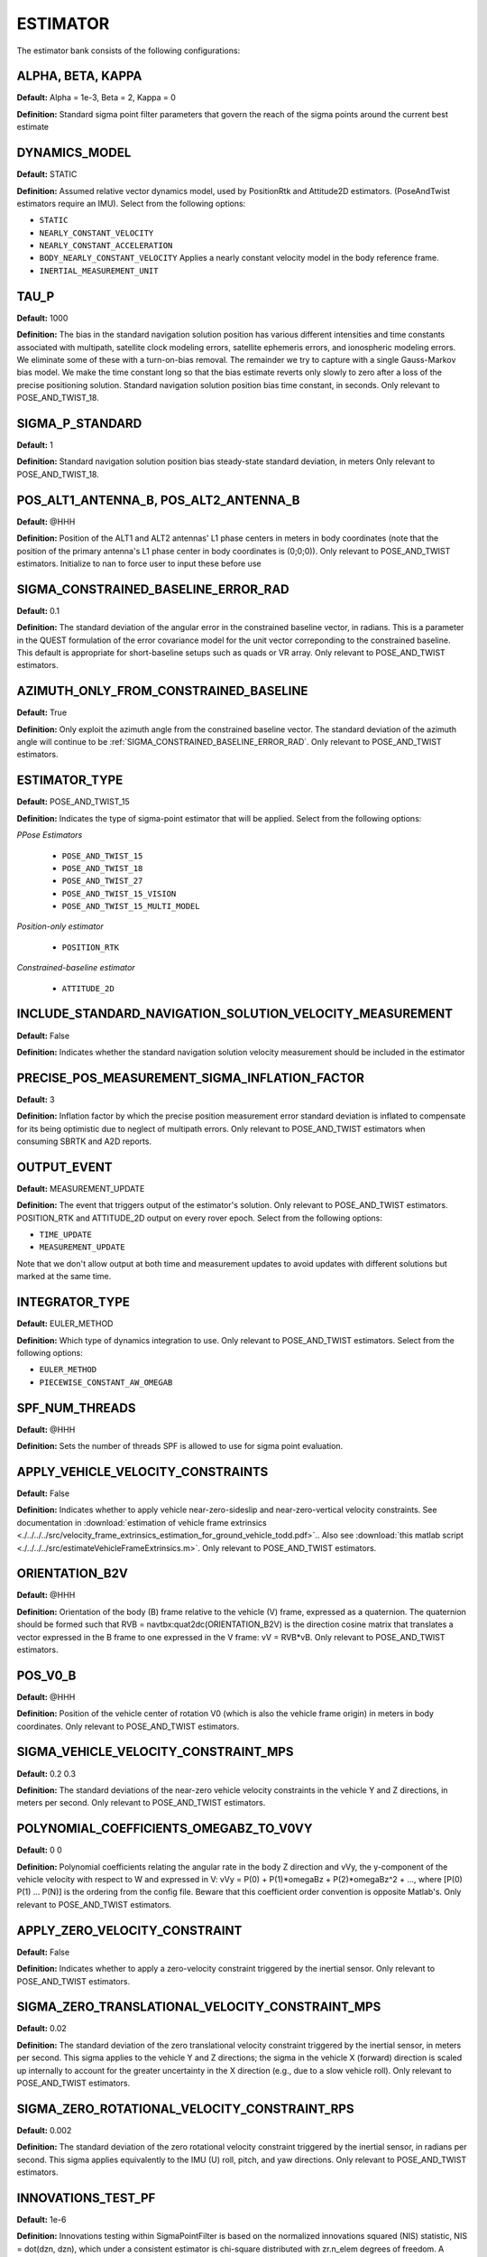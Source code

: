 .. _estimatorconf:
=========
ESTIMATOR 
=========

The estimator bank consists of the following configurations:

ALPHA, BETA, KAPPA
------------------
**Default:** Alpha = 1e-3, Beta = 2, Kappa = 0

**Definition:** Standard sigma point filter parameters that govern the reach of the sigma points around the current best estimate

DYNAMICS_MODEL
--------------
**Default:** STATIC

**Definition:** Assumed relative vector dynamics model, used by PositionRtk and Attitude2D estimators. (PoseAndTwist estimators require an IMU). Select from the following options:

* ``STATIC``
* ``NEARLY_CONSTANT_VELOCITY``
* ``NEARLY_CONSTANT_ACCELERATION``
* ``BODY_NEARLY_CONSTANT_VELOCITY`` Applies a nearly constant velocity model in the body reference frame.
* ``INERTIAL_MEASUREMENT_UNIT``

TAU_P
-----
**Default:** 1000 

**Definition:** The bias in the standard navigation solution position has various different intensities and time constants associated with multipath, satellite clock modeling errors, satellite ephemeris errors, and ionospheric modeling errors.  We eliminate some of these with a turn-on-bias removal.  The remainder we try to capture with a single Gauss-Markov bias model. We make the time constant long so that the bias estimate reverts only slowly to zero after a loss of the precise positioning solution. Standard navigation solution position bias time constant, in seconds. Only relevant to POSE_AND_TWIST_18.

SIGMA_P_STANDARD
----------------
**Default:** 1

**Definition:** Standard navigation solution position bias steady-state standard deviation, in meters Only relevant to POSE_AND_TWIST_18.

POS_ALT1_ANTENNA_B, POS_ALT2_ANTENNA_B
--------------------------------------
**Default:** @HHH

**Definition:** Position of the ALT1 and ALT2 antennas' L1 phase centers in meters in body coordinates (note that the position of the primary antenna's L1 phase center in body coordinates is (0;0;0)). Only relevant to POSE_AND_TWIST estimators. Initialize to nan to force user to input these before use

SIGMA_CONSTRAINED_BASELINE_ERROR_RAD
------------------------------------
**Default:** 0.1

**Definition:** The standard deviation of the angular error in the constrained baseline vector, in radians.  This is a parameter in the QUEST formulation of the error covariance model for the unit vector correponding to the constrained baseline. This default is appropriate for short-baseline setups such as quads or VR array. Only relevant to POSE_AND_TWIST estimators.

AZIMUTH_ONLY_FROM_CONSTRAINED_BASELINE
--------------------------------------
**Default:** True

**Definition:** Only exploit the azimuth angle from the constrained baseline vector. The standard deviation of the azimuth angle will continue to be :ref:`SIGMA_CONSTRAINED_BASELINE_ERROR_RAD`. Only relevant to POSE_AND_TWIST estimators.

ESTIMATOR_TYPE
--------------
**Default:** POSE_AND_TWIST_15

**Definition:** Indicates the type of sigma-point estimator that will be applied. Select from the following options:

*PPose Estimators*

	* ``POSE_AND_TWIST_15``
	* ``POSE_AND_TWIST_18``
	* ``POSE_AND_TWIST_27``
	* ``POSE_AND_TWIST_15_VISION`` 
	* ``POSE_AND_TWIST_15_MULTI_MODEL``

*Position-only estimator*

	* ``POSITION_RTK``

*Constrained-baseline estimator*

	* ``ATTITUDE_2D`` 

INCLUDE_STANDARD_NAVIGATION_SOLUTION_VELOCITY_MEASUREMENT
----------------------------------------------
**Default:** False

**Definition:** Indicates whether the standard navigation solution velocity measurement should be included in the estimator

PRECISE_POS_MEASUREMENT_SIGMA_INFLATION_FACTOR
----------------------------------------------
**Default:** 3

**Definition:** Inflation factor by which the precise position measurement error standard deviation is inflated to compensate for its being optimistic due to neglect of multipath errors. Only relevant to POSE_AND_TWIST estimators when consuming SBRTK and A2D reports.

OUTPUT_EVENT
------------
**Default:** MEASUREMENT_UPDATE

**Definition:** The event that triggers output of the estimator's solution. Only relevant to POSE_AND_TWIST estimators. POSITION_RTK and ATTITUDE_2D output on every rover epoch. Select from the following options:

* ``TIME_UPDATE``
* ``MEASUREMENT_UPDATE``

Note that we don't allow output at both time and measurement updates to avoid updates with different solutions but marked at the same time.

INTEGRATOR_TYPE
---------------
**Default:** EULER_METHOD

**Definition:** Which type of dynamics integration to use. Only relevant to POSE_AND_TWIST estimators. Select from the following options:

* ``EULER_METHOD``
* ``PIECEWISE_CONSTANT_AW_OMEGAB``

SPF_NUM_THREADS
---------------
**Default:** @HHH

**Definition:** Sets the number of threads SPF is allowed to use for sigma point evaluation.

APPLY_VEHICLE_VELOCITY_CONSTRAINTS
----------------------------------
**Default:** False

**Definition:** Indicates whether to apply vehicle near-zero-sideslip and near-zero-vertical velocity constraints. See documentation in :download:`estimation of vehicle frame extrinsics <./../../../src/velocity_frame_extrinsics_estimation_for_ground_vehicle_todd.pdf>`.. Also see :download:`this matlab script <./../../../src/estimateVehicleFrameExtrinsics.m>`. Only relevant to POSE_AND_TWIST estimators.

ORIENTATION_B2V
---------------
**Default:** @HHH

**Definition:** Orientation of the body (B) frame relative to the vehicle (V) frame, expressed as a quaternion.  The quaternion should be formed such that RVB = navtbx:quat2dc(ORIENTATION_B2V) is the direction cosine matrix that translates a vector expressed in the B frame to one expressed in the V frame: vV = RVB*vB. Only relevant to POSE_AND_TWIST estimators.

POS_V0_B
--------
**Default:** @HHH

**Definition:** Position of the vehicle center of rotation V0 (which is also the vehicle frame origin) in meters in body coordinates. Only relevant to POSE_AND_TWIST estimators.

SIGMA_VEHICLE_VELOCITY_CONSTRAINT_MPS
-------------------------------------
**Default:** 0.2 0.3

**Definition:** The standard deviations of the near-zero vehicle velocity constraints in the vehicle Y and Z directions, in meters per second. Only relevant to POSE_AND_TWIST estimators.

POLYNOMIAL_COEFFICIENTS_OMEGABZ_TO_V0VY
---------------------------------------
**Default:** 0 0

**Definition:** Polynomial coefficients relating the angular rate in the body Z direction and vVy, the y-component of the vehicle velocity with respect to W and expressed in V: vVy = P(0) + P(1)*omegaBz + P(2)*omegaBz^2 + ..., where [P(0) P(1) ... P(N)] is the ordering from the config file. Beware that this coefficient order convention is opposite Matlab's. Only relevant to POSE_AND_TWIST estimators.

APPLY_ZERO_VELOCITY_CONSTRAINT
------------------------------
**Default:** False

**Definition:** Indicates whether to apply a zero-velocity constraint triggered by the inertial sensor. Only relevant to POSE_AND_TWIST estimators.

SIGMA_ZERO_TRANSLATIONAL_VELOCITY_CONSTRAINT_MPS
------------------------------------------------
**Default:** 0.02

**Definition:** The standard deviation of the zero translational velocity constraint triggered by the inertial sensor, in meters per second.  This sigma applies to the vehicle Y and Z directions; the sigma in the vehicle X (forward) direction is scaled up internally to account for the greater uncertainty in the X direction (e.g., due to a slow vehicle roll). Only relevant to POSE_AND_TWIST estimators.

SIGMA_ZERO_ROTATIONAL_VELOCITY_CONSTRAINT_RPS
---------------------------------------------
**Default:** 0.002

**Definition:** The standard deviation of the zero rotational velocity constraint triggered by the inertial sensor, in radians per second. This sigma applies equivalently to the IMU (U) roll, pitch, and yaw directions. Only relevant to POSE_AND_TWIST estimators.

INNOVATIONS_TEST_PF
-------------------
**Default:** 1e-6

**Definition:** Innovations testing within SigmaPointFilter is based on the normalized innovations squared (NIS) statistic, NIS = dot(dzn, dzn), which under a consistent estimator is chi-square distributed with zr.n_elem degrees of freedom.  A constant false-alarm rate test is performed using an NIS with a false-alarm probability of INNOVATIONS_TEST_PF (see chisquaredtest.h/cpp in gss). Only relevant to POSE_AND_TWIST estimators. GNSS-related innovations testing is configured in CdgnssConfig.

PERFORM_INNOVATIONS_TESTING
---------------------------
**Default:** True

**Definition:** When false, innovations testing using INNOVATIONS_TEST_PF is not performed.

BACKWARD
--------
**Default:** False

**Definition:** When true, the estimator is configured to run backward in time. Setting this parameter to true merely configures the estimator to expect and operate on a time-reversed data stream. It does not cause a normal data stream to be reversed.

CONSUME_EXTERNAL_CDGNSS_REPORTS
-------------------------------
**Default:** True

**Definition:** When true, measurement updates are performed with incoming SingleBaselineRtk and Attitude2D GBX reports. Otherwise, SingleBaselineRtk and Attitude2D GBX reports are only used for filter initialization

ZERO_VELOCITY_UPDATE_DF_MAGNITUDE_THRESHOLD
-------------------------------------------
**Default:** 0.8

**Definition:** Accelerometer and gyro thresholds used to detect vehicle stationarity for zero-velocity updates. The vehicle is considered stationary when the vector norms of deltas between the two most recent accelerometer (DF) and gyroscope (DOMEGATILDE) measurements are both below these thresholds for at least ZERO_VELOCITY_UPDATE_CONSECUTIVE_COUNT_THRESHOLD IMU measurements. Only relevant to POSE_AND_TWIST estimators.

ZERO_VELOCITY_UPDATE_DOMEGATILDE_MAGNITUDE_THRESHOLD
----------------------------------------------------
**Default:** 0.006

**Definition:** Accelerometer and gyro thresholds used to detect vehicle stationarity for zero-velocity updates. The vehicle is considered stationary when the vector norms of deltas between the two most recent accelerometer (DF) and gyroscope (DOMEGATILDE) measurements are both below these thresholds for at least ZERO_VELOCITY_UPDATE_CONSECUTIVE_COUNT_THRESHOLD IMU measurements. Only relevant to POSE_AND_TWIST estimators.

ZERO_VELOCITY_UPDATE_CONSECUTIVE_COUNT_THRESHOLD
------------------------------------------------
**Default:** 10

**Definition:** Accelerometer and gyro thresholds used to detect vehicle stationarity for zero-velocity updates. The vehicle is considered stationary when the vector norms of deltas between the two most recent accelerometer (DF) and gyroscope (DOMEGATILDE) measurements are both below these thresholds for at least ZERO_VELOCITY_UPDATE_CONSECUTIVE_COUNT_THRESHOLD IMU measurements. Only relevant to POSE_AND_TWIST estimators.
